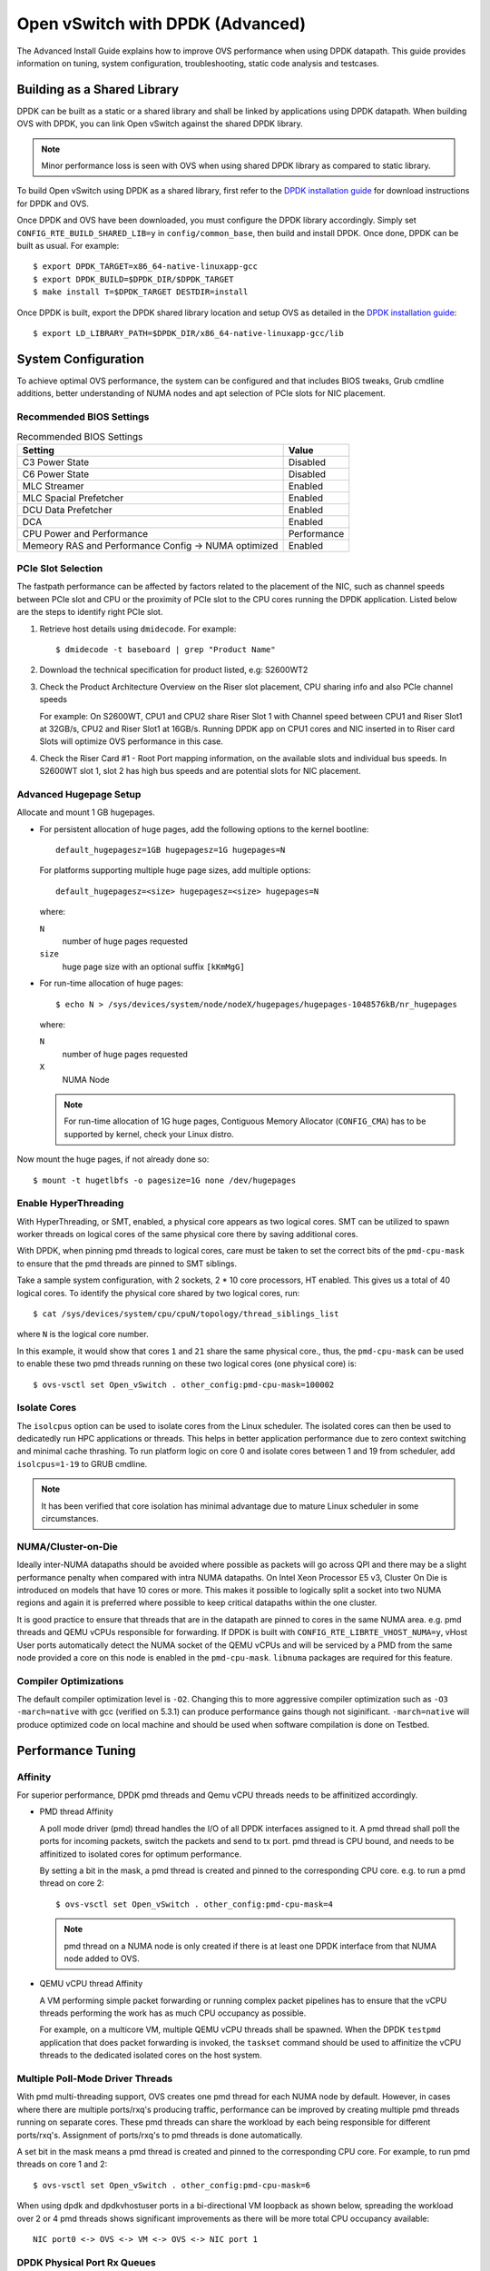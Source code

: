 ..
      Licensed under the Apache License, Version 2.0 (the "License"); you may
      not use this file except in compliance with the License. You may obtain
      a copy of the License at

          http://www.apache.org/licenses/LICENSE-2.0

      Unless required by applicable law or agreed to in writing, software
      distributed under the License is distributed on an "AS IS" BASIS, WITHOUT
      WARRANTIES OR CONDITIONS OF ANY KIND, either express or implied. See the
      License for the specific language governing permissions and limitations
      under the License.

      Convention for heading levels in Open vSwitch documentation:

      =======  Heading 0 (reserved for the title in a document)
      -------  Heading 1
      ~~~~~~~  Heading 2
      +++++++  Heading 3
      '''''''  Heading 4

      Avoid deeper levels because they do not render well.

=================================
Open vSwitch with DPDK (Advanced)
=================================

The Advanced Install Guide explains how to improve OVS performance when using
DPDK datapath. This guide provides information on tuning, system configuration,
troubleshooting, static code analysis and testcases.

Building as a Shared Library
----------------------------

DPDK can be built as a static or a shared library and shall be linked by
applications using DPDK datapath. When building OVS with DPDK, you can link
Open vSwitch against the shared DPDK library.

.. note::
  Minor performance loss is seen with OVS when using shared DPDK library as
  compared to static library.

To build Open vSwitch using DPDK as a shared library, first refer to the `DPDK
installation guide`_ for download instructions for DPDK and OVS.

Once DPDK and OVS have been downloaded, you must configure the DPDK library
accordingly. Simply set ``CONFIG_RTE_BUILD_SHARED_LIB=y`` in
``config/common_base``, then build and install DPDK. Once done, DPDK can be
built as usual. For example::

    $ export DPDK_TARGET=x86_64-native-linuxapp-gcc
    $ export DPDK_BUILD=$DPDK_DIR/$DPDK_TARGET
    $ make install T=$DPDK_TARGET DESTDIR=install

Once DPDK is built, export the DPDK shared library location and setup OVS as
detailed in the `DPDK installation guide`_::

    $ export LD_LIBRARY_PATH=$DPDK_DIR/x86_64-native-linuxapp-gcc/lib

System Configuration
--------------------

To achieve optimal OVS performance, the system can be configured and that
includes BIOS tweaks, Grub cmdline additions, better understanding of NUMA
nodes and apt selection of PCIe slots for NIC placement.

Recommended BIOS Settings
~~~~~~~~~~~~~~~~~~~~~~~~~

.. list-table:: Recommended BIOS Settings
   :header-rows: 1

   * - Setting
     - Value
   * - C3 Power State
     - Disabled
   * - C6 Power State
     - Disabled
   * - MLC Streamer
     - Enabled
   * - MLC Spacial Prefetcher
     - Enabled
   * - DCU Data Prefetcher
     - Enabled
   * - DCA
     - Enabled
   * - CPU Power and Performance
     - Performance
   * - Memeory RAS and Performance Config -> NUMA optimized
     - Enabled

PCIe Slot Selection
~~~~~~~~~~~~~~~~~~~

The fastpath performance can be affected by factors related to the placement of
the NIC, such as channel speeds between PCIe slot and CPU or the proximity of
PCIe slot to the CPU cores running the DPDK application. Listed below are the
steps to identify right PCIe slot.

#. Retrieve host details using ``dmidecode``. For example::

       $ dmidecode -t baseboard | grep "Product Name"

#. Download the technical specification for product listed, e.g: S2600WT2

#. Check the Product Architecture Overview on the Riser slot placement, CPU
   sharing info and also PCIe channel speeds

   For example: On S2600WT, CPU1 and CPU2 share Riser Slot 1 with Channel speed
   between CPU1 and Riser Slot1 at 32GB/s, CPU2 and Riser Slot1 at 16GB/s.
   Running DPDK app on CPU1 cores and NIC inserted in to Riser card Slots will
   optimize OVS performance in this case.

#. Check the Riser Card #1 - Root Port mapping information, on the available
   slots and individual bus speeds. In S2600WT slot 1, slot 2 has high bus
   speeds and are potential slots for NIC placement.

Advanced Hugepage Setup
~~~~~~~~~~~~~~~~~~~~~~~

Allocate and mount 1 GB hugepages.

- For persistent allocation of huge pages, add the following options to the
  kernel bootline::

      default_hugepagesz=1GB hugepagesz=1G hugepages=N

  For platforms supporting multiple huge page sizes, add multiple options::

      default_hugepagesz=<size> hugepagesz=<size> hugepages=N

  where:

  ``N``
    number of huge pages requested
  ``size``
    huge page size with an optional suffix ``[kKmMgG]``

- For run-time allocation of huge pages::

      $ echo N > /sys/devices/system/node/nodeX/hugepages/hugepages-1048576kB/nr_hugepages

  where:

  ``N``
    number of huge pages requested
  ``X``
    NUMA Node

  .. note::
    For run-time allocation of 1G huge pages, Contiguous Memory Allocator
    (``CONFIG_CMA``) has to be supported by kernel, check your Linux distro.

Now mount the huge pages, if not already done so::

    $ mount -t hugetlbfs -o pagesize=1G none /dev/hugepages

Enable HyperThreading
~~~~~~~~~~~~~~~~~~~~~

With HyperThreading, or SMT, enabled, a physical core appears as two logical
cores. SMT can be utilized to spawn worker threads on logical cores of the same
physical core there by saving additional cores.

With DPDK, when pinning pmd threads to logical cores, care must be taken to set
the correct bits of the ``pmd-cpu-mask`` to ensure that the pmd threads are
pinned to SMT siblings.

Take a sample system configuration, with 2 sockets, 2 * 10 core processors, HT
enabled. This gives us a total of 40 logical cores. To identify the physical
core shared by two logical cores, run::

    $ cat /sys/devices/system/cpu/cpuN/topology/thread_siblings_list

where ``N`` is the logical core number.

In this example, it would show that cores ``1`` and ``21`` share the same
physical core., thus, the ``pmd-cpu-mask`` can be used to enable these two pmd
threads running on these two logical cores (one physical core) is::

    $ ovs-vsctl set Open_vSwitch . other_config:pmd-cpu-mask=100002

Isolate Cores
~~~~~~~~~~~~~

The ``isolcpus`` option can be used to isolate cores from the Linux scheduler.
The isolated cores can then be used to dedicatedly run HPC applications or
threads.  This helps in better application performance due to zero context
switching and minimal cache thrashing. To run platform logic on core 0 and
isolate cores between 1 and 19 from scheduler, add  ``isolcpus=1-19`` to GRUB
cmdline.

.. note::
  It has been verified that core isolation has minimal advantage due to mature
  Linux scheduler in some circumstances.

NUMA/Cluster-on-Die
~~~~~~~~~~~~~~~~~~~

Ideally inter-NUMA datapaths should be avoided where possible as packets will
go across QPI and there may be a slight performance penalty when compared with
intra NUMA datapaths. On Intel Xeon Processor E5 v3, Cluster On Die is
introduced on models that have 10 cores or more.  This makes it possible to
logically split a socket into two NUMA regions and again it is preferred where
possible to keep critical datapaths within the one cluster.

It is good practice to ensure that threads that are in the datapath are pinned
to cores in the same NUMA area. e.g. pmd threads and QEMU vCPUs responsible for
forwarding. If DPDK is built with ``CONFIG_RTE_LIBRTE_VHOST_NUMA=y``, vHost
User ports automatically detect the NUMA socket of the QEMU vCPUs and will be
serviced by a PMD from the same node provided a core on this node is enabled in
the ``pmd-cpu-mask``. ``libnuma`` packages are required for this feature.

Compiler Optimizations
~~~~~~~~~~~~~~~~~~~~~~

The default compiler optimization level is ``-O2``. Changing this to more
aggressive compiler optimization such as ``-O3 -march=native`` with
gcc (verified on 5.3.1) can produce performance gains though not siginificant.
``-march=native`` will produce optimized code on local machine and should be
used when software compilation is done on Testbed.

Performance Tuning
------------------

Affinity
~~~~~~~~

For superior performance, DPDK pmd threads and Qemu vCPU threads needs to be
affinitized accordingly.

- PMD thread Affinity

  A poll mode driver (pmd) thread handles the I/O of all DPDK interfaces
  assigned to it. A pmd thread shall poll the ports for incoming packets,
  switch the packets and send to tx port.  pmd thread is CPU bound, and needs
  to be affinitized to isolated cores for optimum performance.

  By setting a bit in the mask, a pmd thread is created and pinned to the
  corresponding CPU core. e.g. to run a pmd thread on core 2::

      $ ovs-vsctl set Open_vSwitch . other_config:pmd-cpu-mask=4

  .. note::
    pmd thread on a NUMA node is only created if there is at least one DPDK
    interface from that NUMA node added to OVS.

- QEMU vCPU thread Affinity

  A VM performing simple packet forwarding or running complex packet pipelines
  has to ensure that the vCPU threads performing the work has as much CPU
  occupancy as possible.

  For example, on a multicore VM, multiple QEMU vCPU threads shall be spawned.
  When the DPDK ``testpmd`` application that does packet forwarding is invoked,
  the ``taskset`` command should be used to affinitize the vCPU threads to the
  dedicated isolated cores on the host system.

Multiple Poll-Mode Driver Threads
~~~~~~~~~~~~~~~~~~~~~~~~~~~~~~~~~

With pmd multi-threading support, OVS creates one pmd thread for each NUMA node
by default. However, in cases where there are multiple ports/rxq's producing
traffic, performance can be improved by creating multiple pmd threads running
on separate cores. These pmd threads can share the workload by each being
responsible for different ports/rxq's. Assignment of ports/rxq's to pmd threads
is done automatically.

A set bit in the mask means a pmd thread is created and pinned to the
corresponding CPU core. For example, to run pmd threads on core 1 and 2::

    $ ovs-vsctl set Open_vSwitch . other_config:pmd-cpu-mask=6

When using dpdk and dpdkvhostuser ports in a bi-directional VM loopback as
shown below, spreading the workload over 2 or 4 pmd threads shows significant
improvements as there will be more total CPU occupancy available::

    NIC port0 <-> OVS <-> VM <-> OVS <-> NIC port 1

DPDK Physical Port Rx Queues
~~~~~~~~~~~~~~~~~~~~~~~~~~~~

::

    $ ovs-vsctl set Interface <DPDK interface> options:n_rxq=<integer>

The command above sets the number of rx queues for DPDK physical interface.
The rx queues are assigned to pmd threads on the same NUMA node in a
round-robin fashion.

DPDK Physical Port Queue Sizes
~~~~~~~~~~~~~~~~~~~~~~~~~~~~~~~

::

    $ ovs-vsctl set Interface dpdk0 options:n_rxq_desc=<integer>
    $ ovs-vsctl set Interface dpdk0 options:n_txq_desc=<integer>

The command above sets the number of rx/tx descriptors that the NIC associated
with dpdk0 will be initialised with.

Different ``n_rxq_desc`` and ``n_txq_desc`` configurations yield different
benefits in terms of throughput and latency for different scenarios.
Generally, smaller queue sizes can have a positive impact for latency at the
expense of throughput. The opposite is often true for larger queue sizes.
Note: increasing the number of rx descriptors eg. to 4096  may have a negative
impact on performance due to the fact that non-vectorised DPDK rx functions may
be used. This is dependant on the driver in use, but is true for the commonly
used i40e and ixgbe DPDK drivers.

Exact Match Cache
~~~~~~~~~~~~~~~~~

Each pmd thread contains one Exact Match Cache (EMC). After initial flow setup
in the datapath, the EMC contains a single table and provides the lowest level
(fastest) switching for DPDK ports. If there is a miss in the EMC then the next
level where switching will occur is the datapath classifier.  Missing in the
EMC and looking up in the datapath classifier incurs a significant performance
penalty.  If lookup misses occur in the EMC because it is too small to handle
the number of flows, its size can be increased. The EMC size can be modified by
editing the define ``EM_FLOW_HASH_SHIFT`` in ``lib/dpif-netdev.c``.

As mentioned above, an EMC is per pmd thread. An alternative way of increasing
the aggregate amount of possible flow entries in EMC and avoiding datapath
classifier lookups is to have multiple pmd threads running.

Rx Mergeable Buffers
~~~~~~~~~~~~~~~~~~~~

Rx mergeable buffers is a virtio feature that allows chaining of multiple
virtio descriptors to handle large packet sizes. Large packets are handled by
reserving and chaining multiple free descriptors together. Mergeable buffer
support is negotiated between the virtio driver and virtio device and is
supported by the DPDK vhost library.  This behavior is supported and enabled by
default, however in the case where the user knows that rx mergeable buffers are
not needed i.e. jumbo frames are not needed, it can be forced off by adding
``mrg_rxbuf=off`` to the QEMU command line options. By not reserving multiple
chains of descriptors it will make more individual virtio descriptors available
for rx to the guest using dpdkvhost ports and this can improve performance.

OVS Testcases
-------------

PHY-VM-PHY (vHost Loopback)
~~~~~~~~~~~~~~~~~~~~~~~~~~~

The `DPDK installation guide`_ details steps for PHY-VM-PHY loopback testcase
and packet forwarding using DPDK testpmd application in the Guest VM. For users
wishing to do packet forwarding using kernel stack below, you need to run the
below commands on the guest::

    $ ifconfig eth1 1.1.1.2/24
    $ ifconfig eth2 1.1.2.2/24
    $ systemctl stop firewalld.service
    $ systemctl stop iptables.service
    $ sysctl -w net.ipv4.ip_forward=1
    $ sysctl -w net.ipv4.conf.all.rp_filter=0
    $ sysctl -w net.ipv4.conf.eth1.rp_filter=0
    $ sysctl -w net.ipv4.conf.eth2.rp_filter=0
    $ route add -net 1.1.2.0/24 eth2
    $ route add -net 1.1.1.0/24 eth1
    $ arp -s 1.1.2.99 DE:AD:BE:EF:CA:FE
    $ arp -s 1.1.1.99 DE:AD:BE:EF:CA:EE

PHY-VM-PHY (IVSHMEM)
~~~~~~~~~~~~~~~~~~~~

IVSHMEM can also be validated using the PHY-VM-PHY configuration. To begin,
follow the steps described in the `DPDK installation guide`_ to create and
initialize the database, start ovs-vswitchd and add ``dpdk``-type devices to
bridge ``br0``. Once complete, follow the below steps:

1. Add DPDK ring port to the bridge::

       $ ovs-vsctl add-port br0 dpdkr0 -- set Interface dpdkr0 type=dpdkr

2. Build modified QEMU

   QEMU must be patched to enable IVSHMEM support::

       $ cd /usr/src/
       $ wget http://wiki.qemu.org/download/qemu-2.2.1.tar.bz2
       $ tar -jxvf qemu-2.2.1.tar.bz2
       $ cd /usr/src/qemu-2.2.1
       $ wget https://raw.githubusercontent.com/netgroup-polito/un-orchestrator/master/orchestrator/compute_controller/plugins/kvm-libvirt/patches/ivshmem-qemu-2.2.1.patch
       $ patch -p1 < ivshmem-qemu-2.2.1.patch
       $ ./configure --target-list=x86_64-softmmu --enable-debug --extra-cflags='-g'
       $ make -j 4

3. Generate QEMU commandline::

       $ mkdir -p /usr/src/cmdline_generator
       $ cd /usr/src/cmdline_generator
       $ wget https://raw.githubusercontent.com/netgroup-polito/un-orchestrator/master/orchestrator/compute_controller/plugins/kvm-libvirt/cmdline_generator/cmdline_generator.c
       $ wget https://raw.githubusercontent.com/netgroup-polito/un-orchestrator/master/orchestrator/compute_controller/plugins/kvm-libvirt/cmdline_generator/Makefile
       $ export RTE_SDK=/usr/src/dpdk-16.11
       $ export RTE_TARGET=x86_64-ivshmem-linuxapp-gcc
       $ make
       $ ./build/cmdline_generator -m -p dpdkr0 XXX
       $ cmdline=`cat OVSMEMPOOL`

4. Start guest VM::

       $ export VM_NAME=ivshmem-vm
       $ export QCOW2_IMAGE=/root/CentOS7_x86_64.qcow2
       $ export QEMU_BIN=/usr/src/qemu-2.2.1/x86_64-softmmu/qemu-system-x86_64
       $ taskset 0x20 $QEMU_BIN -cpu host -smp 2,cores=2 -hda $QCOW2_IMAGE \
           -m 4096 --enable-kvm -name $VM_NAME -nographic -vnc :2 \
           -pidfile /tmp/vm1.pid $cmdline

5. Build and run the sample ``dpdkr`` app in VM::

       $ echo 1024 > /proc/sys/vm/nr_hugepages
       $ mount -t hugetlbfs nodev /dev/hugepages (if not already mounted)

       # Build the DPDK ring application in the VM
       $ export RTE_SDK=/root/dpdk-16.11
       $ export RTE_TARGET=x86_64-ivshmem-linuxapp-gcc
       $ make

       # Run dpdkring application
       $ ./build/dpdkr -c 1 -n 4 -- -n 0
       # where "-n 0" refers to ring '0' i.e dpdkr0

PHY-VM-PHY (vHost Multiqueue)
~~~~~~~~~~~~~~~~~~~~~~~~~~~~~

vHost Multique functionality can also be validated using the PHY-VM-PHY
configuration. To begin, follow the steps described in the `DPDK installation
guide`_ to create and initialize the database, start ovs-vswitchd and add
``dpdk``-type devices to bridge ``br0``. Once complete, follow the below steps:

1. Configure PMD and RXQs.

   For example, set the number of dpdk port rx queues to at least 2  The number
   of rx queues at vhost-user interface gets automatically configured after
   virtio device connection and doesn't need manual configuration::

       $ ovs-vsctl set Open_vSwitch . other_config:pmd-cpu-mask=c
       $ ovs-vsctl set Interface dpdk0 options:n_rxq=2
       $ ovs-vsctl set Interface dpdk1 options:n_rxq=2

2. Instantiate Guest VM using QEMU cmdline

   We must configure with appropriate software versions to ensure this feature
   is supported.

   .. list-table:: Recommended BIOS Settings
      :header-rows: 1

      * - Setting
        - Value
      * - QEMU version
        - 2.5.0
      * - QEMU thread affinity
        - 2 cores (taskset 0x30)
      * - Memory
        - 4 GB
      * - Cores
        - 2
      * - Distro
        - Fedora 22
      * - Multiqueue
        - Enabled

   To do this, instantiate the guest as follows::

       $ export VM_NAME=vhost-vm
       $ export GUEST_MEM=4096M
       $ export QCOW2_IMAGE=/root/Fedora22_x86_64.qcow2
       $ export VHOST_SOCK_DIR=/usr/local/var/run/openvswitch
       $ taskset 0x30 qemu-system-x86_64 -cpu host -smp 2,cores=2 -m 4096M \
           -drive file=$QCOW2_IMAGE --enable-kvm -name $VM_NAME \
           -nographic -numa node,memdev=mem -mem-prealloc \
           -object memory-backend-file,id=mem,size=$GUEST_MEM,mem-path=/dev/hugepages,share=on \
           -chardev socket,id=char1,path=$VHOST_SOCK_DIR/dpdkvhostuser0 \
           -netdev type=vhost-user,id=mynet1,chardev=char1,vhostforce,queues=2 \
           -device virtio-net-pci,mac=00:00:00:00:00:01,netdev=mynet1,mq=on,vectors=6 \
           -chardev socket,id=char2,path=$VHOST_SOCK_DIR/dpdkvhostuser1 \
           -netdev type=vhost-user,id=mynet2,chardev=char2,vhostforce,queues=2 \
           -device virtio-net-pci,mac=00:00:00:00:00:02,netdev=mynet2,mq=on,vectors=6

   .. note::
     Queue value above should match the queues configured in OVS, The vector
     value should be set to "number of queues x 2 + 2"

3. Configure the guest interface

   Assuming there are 2 interfaces in the guest named eth0, eth1 check the
   channel configuration and set the number of combined channels to 2 for
   virtio devices::

       $ ethtool -l eth0
       $ ethtool -L eth0 combined 2
       $ ethtool -L eth1 combined 2

   More information can be found in vHost walkthrough section.

4. Configure kernel packet forwarding

   Configure IP and enable interfaces::

       $ ifconfig eth0 5.5.5.1/24 up
       $ ifconfig eth1 90.90.90.1/24 up

   Configure IP forwarding and add route entries::

       $ sysctl -w net.ipv4.ip_forward=1
       $ sysctl -w net.ipv4.conf.all.rp_filter=0
       $ sysctl -w net.ipv4.conf.eth0.rp_filter=0
       $ sysctl -w net.ipv4.conf.eth1.rp_filter=0
       $ ip route add 2.1.1.0/24 dev eth1
       $ route add default gw 2.1.1.2 eth1
       $ route add default gw 90.90.90.90 eth1
       $ arp -s 90.90.90.90 DE:AD:BE:EF:CA:FE
       $ arp -s 2.1.1.2 DE:AD:BE:EF:CA:FA

   Check traffic on multiple queues::

       $ cat /proc/interrupts | grep virtio

vHost Walkthrough
-----------------

Two types of vHost User ports are available in OVS:

- vhost-user (``dpdkvhostuser``)

- vhost-user-client (``dpdkvhostuserclient``)

vHost User uses a client-server model. The server creates/manages/destroys the
vHost User sockets, and the client connects to the server. Depending on which
port type you use, ``dpdkvhostuser`` or ``dpdkvhostuserclient``, a different
configuration of the client-server model is used.

For vhost-user ports, Open vSwitch acts as the server and QEMU the client.  For
vhost-user-client ports, Open vSwitch acts as the client and QEMU the server.

vhost-user
~~~~~~~~~~

1. Install the prerequisites:

   - QEMU version >= 2.2

2. Add vhost-user ports to the switch.

   Unlike DPDK ring ports, DPDK vhost-user ports can have arbitrary names,
   except that forward and backward slashes are prohibited in the names.

   For vhost-user, the name of the port type is ``dpdkvhostuser``::

       $ ovs-vsctl add-port br0 vhost-user-1 -- set Interface vhost-user-1 \
           type=dpdkvhostuser

   This action creates a socket located at
   ``/usr/local/var/run/openvswitch/vhost-user-1``, which you must provide to
   your VM on the QEMU command line. More instructions on this can be found in
   the next section "Adding vhost-user ports to VM"

   .. note::
     If you wish for the vhost-user sockets to be created in a sub-directory of
     ``/usr/local/var/run/openvswitch``, you may specify this directory in the
     ovsdb like so::

         $ ovs-vsctl --no-wait \
             set Open_vSwitch . other_config:vhost-sock-dir=subdir`

3. Add vhost-user ports to VM

   1. Configure sockets

      Pass the following parameters to QEMU to attach a vhost-user device::

          -chardev socket,id=char1,path=/usr/local/var/run/openvswitch/vhost-user-1
          -netdev type=vhost-user,id=mynet1,chardev=char1,vhostforce
          -device virtio-net-pci,mac=00:00:00:00:00:01,netdev=mynet1

      where ``vhost-user-1`` is the name of the vhost-user port added to the
      switch.

      Repeat the above parameters for multiple devices, changing the chardev
      ``path`` and ``id`` as necessary. Note that a separate and different
      chardev ``path`` needs to be specified for each vhost-user device. For
      example you have a second vhost-user port named ``vhost-user-2``, you
      append your QEMU command line with an additional set of parameters::

          -chardev socket,id=char2,path=/usr/local/var/run/openvswitch/vhost-user-2
          -netdev type=vhost-user,id=mynet2,chardev=char2,vhostforce
          -device virtio-net-pci,mac=00:00:00:00:00:02,netdev=mynet2

    2. Configure hugepages

       QEMU must allocate the VM's memory on hugetlbfs. vhost-user ports access
       a virtio-net device's virtual rings and packet buffers mapping the VM's
       physical memory on hugetlbfs. To enable vhost-user ports to map the VM's
       memory into their process address space, pass the following parameters
       to QEMU::

           -object memory-backend-file,id=mem,size=4096M,mem-path=/dev/hugepages,share=on
           -numa node,memdev=mem -mem-prealloc

    3. Enable multiqueue support (optional)

       QEMU needs to be configured to use multiqueue::

           -chardev socket,id=char2,path=/usr/local/var/run/openvswitch/vhost-user-2
           -netdev type=vhost-user,id=mynet2,chardev=char2,vhostforce,queues=$q
           -device virtio-net-pci,mac=00:00:00:00:00:02,netdev=mynet2,mq=on,vectors=$v

       where:

       ``$q``
         The number of queues
       ``$v``
         The number of vectors, which is ``$q`` * 2 + 2

       The vhost-user interface will be automatically reconfigured with
       required number of rx and tx queues after connection of virtio device.
       Manual configuration of ``n_rxq`` is not supported because OVS will work
       properly only if ``n_rxq`` will match number of queues configured in
       QEMU.

       A least 2 PMDs should be configured for the vswitch when using
       multiqueue.  Using a single PMD will cause traffic to be enqueued to the
       same vhost queue rather than being distributed among different vhost
       queues for a vhost-user interface.

       If traffic destined for a VM configured with multiqueue arrives to the
       vswitch via a physical DPDK port, then the number of rxqs should also be
       set to at least 2 for that physical DPDK port. This is required to
       increase the probability that a different PMD will handle the multiqueue
       transmission to the guest using a different vhost queue.

       If one wishes to use multiple queues for an interface in the guest, the
       driver in the guest operating system must be configured to do so. It is
       recommended that the number of queues configured be equal to ``$q``.

       For example, this can be done for the Linux kernel virtio-net driver
       with::

           $ ethtool -L <DEV> combined <$q>

       where:

       ``-L``
         Changes the numbers of channels of the specified network device
       ``combined``
         Changes the number of multi-purpose channels.

Configure the VM using libvirt
++++++++++++++++++++++++++++++

You can also build and configure the VM using libvirt rather than QEMU by
itself.

1. Change the user/group, access control policty and restart libvirtd.

   - In ``/etc/libvirt/qemu.conf`` add/edit the following lines::

         user = "root"
         group = "root"

   - Disable SELinux or set to permissive mode::

         $ setenforce 0

   - Restart the libvirtd process, For example, on Fedora::

         $ systemctl restart libvirtd.service

2. Instantiate the VM

   - Copy the XML configuration described in the `DPDK installation guide`_.

   - Start the VM::

         $ virsh create demovm.xml

   - Connect to the guest console::

         $ virsh console demovm

3. Configure the VM

   The demovm xml configuration is aimed at achieving out of box performance on
   VM.

   - The vcpus are pinned to the cores of the CPU socket 0 using ``vcpupin``.

   - Configure NUMA cell and memory shared using ``memAccess='shared'``.

   - Disable ``mrg_rxbuf='off'``

Refer to the `libvirt documentation <http://libvirt.org/formatdomain.html>`__
for more information.

vhost-user-client
~~~~~~~~~~~~~~~~~

1. Install the prerequisites:

   - QEMU version >= 2.7

2. Add vhost-user-client ports to the switch.

   Unlike vhost-user ports, the name given to port does not govern the name of
   the socket device. ``vhost-server-path`` reflects the full path of the
   socket that has been or will be created by QEMU for the given vHost User
   client port.

   For vhost-user-client, the name of the port type is
   ``dpdkvhostuserclient``::

       $ VHOST_USER_SOCKET_PATH=/path/to/socker
       $ ovs-vsctl add-port br0 vhost-client-1 \
           -- set Interface vhost-client-1 type=dpdkvhostuserclient \
                options:vhost-server-path=$VHOST_USER_SOCKET_PATH

3. Add vhost-user-client ports to VM

   1. Configure sockets

      Pass the following parameters to QEMU to attach a vhost-user device::

          -chardev socket,id=char1,path=$VHOST_USER_SOCKET_PATH,server
          -netdev type=vhost-user,id=mynet1,chardev=char1,vhostforce
          -device virtio-net-pci,mac=00:00:00:00:00:01,netdev=mynet1

      where ``vhost-user-1`` is the name of the vhost-user port added to the
      switch.

      If the corresponding dpdkvhostuserclient port has not yet been configured
      in OVS with ``vhost-server-path=/path/to/socket``, QEMU will print a log
      similar to the following::

          QEMU waiting for connection on: disconnected:unix:/path/to/socket,server

      QEMU will wait until the port is created sucessfully in OVS to boot the VM.

      One benefit of using this mode is the ability for vHost ports to
      'reconnect' in event of the switch crashing or being brought down. Once
      it is brought back up, the vHost ports will reconnect automatically and
      normal service will resume.

DPDK Backend Inside VM
~~~~~~~~~~~~~~~~~~~~~~

Additional configuration is required if you want to run ovs-vswitchd with DPDK
backend inside a QEMU virtual machine. Ovs-vswitchd creates separate DPDK TX
queues for each CPU core available. This operation fails inside QEMU virtual
machine because, by default, VirtIO NIC provided to the guest is configured to
support only single TX queue and single RX queue. To change this behavior, you
need to turn on ``mq`` (multiqueue) property of all ``virtio-net-pci`` devices
emulated by QEMU and used by DPDK.  You may do it manually (by changing QEMU
command line) or, if you use Libvirt, by adding the following string to
``<interface>`` sections of all network devices used by DPDK::

    <driver name='vhost' queues='N'/>

Where:

``N``
  determines how many queues can be used by the guest.

This requires QEMU >= 2.2.

QoS
---

Assuming you have a vhost-user port transmitting traffic consisting of packets
of size 64 bytes, the following command would limit the egress transmission
rate of the port to ~1,000,000 packets per second::

    $ ovs-vsctl set port vhost-user0 qos=@newqos -- \
        --id=@newqos create qos type=egress-policer other-config:cir=46000000 \
        other-config:cbs=2048`

To examine the QoS configuration of the port, run::

    $ ovs-appctl -t ovs-vswitchd qos/show vhost-user0

To clear the QoS configuration from the port and ovsdb, run::

    $ ovs-vsctl destroy QoS vhost-user0 -- clear Port vhost-user0 qos

Refer to vswitch.xml for more details on egress-policer.

Rate Limiting
--------------

Here is an example on Ingress Policing usage.  Assuming you have a vhost-user
port receiving traffic consisting of packets of size 64 bytes, the following
command would limit the reception rate of the port to ~1,000,000 packets per
second::

    $ ovs-vsctl set interface vhost-user0 ingress_policing_rate=368000 \
        ingress_policing_burst=1000`

To examine the ingress policer configuration of the port::

    $ ovs-vsctl list interface vhost-user0

To clear the ingress policer configuration from the port::

    $ ovs-vsctl set interface vhost-user0 ingress_policing_rate=0

Refer to vswitch.xml for more details on ingress-policer.

Flow Control
------------

Flow control can be enabled only on DPDK physical ports.  To enable flow
control support at tx side while adding a port, run::

    $ ovs-vsctl add-port br0 dpdk0 -- \
        set Interface dpdk0 type=dpdk options:tx-flow-ctrl=true

Similarly, to enable rx flow control, run::

    $ ovs-vsctl add-port br0 dpdk0 -- \
        set Interface dpdk0 type=dpdk options:rx-flow-ctrl=true

To enable flow control auto-negotiation, run::

    $ ovs-vsctl add-port br0 dpdk0 -- \
        set Interface dpdk0 type=dpdk options:flow-ctrl-autoneg=true

To turn ON the tx flow control at run time(After the port is being added to
OVS)::

    $ ovs-vsctl set Interface dpdk0 options:tx-flow-ctrl=true

The flow control parameters can be turned off by setting ``false`` to the
respective parameter. To disable the flow control at tx side, run::

    $ ovs-vsctl set Interface dpdk0 options:tx-flow-ctrl=false

pdump
-----

Pdump allows you to listen on DPDK ports and view the traffic that is passing
on them. To use this utility, one must have libpcap installed on the system.
Furthermore, DPDK must be built with ``CONFIG_RTE_LIBRTE_PDUMP=y`` and
``CONFIG_RTE_LIBRTE_PMD_PCAP=y``.

.. warning::
  A performance decrease is expected when using a monitoring application like
  the DPDK pdump app.

To use pdump, simply launch OVS as usual. Then, navigate to the ``app/pdump``
directory in DPDK, ``make`` the application and run like so::

    $ sudo ./build/app/dpdk-pdump -- \
        --pdump port=0,queue=0,rx-dev=/tmp/pkts.pcap \
        --server-socket-path=/usr/local/var/run/openvswitch

The above command captures traffic received on queue 0 of port 0 and stores it
in ``/tmp/pkts.pcap``. Other combinations of port numbers, queues numbers and
pcap locations are of course also available to use. For example, to capture all
packets that traverse port 0 in a single pcap file::

    $ sudo ./build/app/dpdk-pdump -- \
        --pdump 'port=0,queue=*,rx-dev=/tmp/pkts.pcap,tx-dev=/tmp/pkts.pcap' \
        --server-socket-path=/usr/local/var/run/openvswitch

``server-socket-path`` must be set to the value of ovs_rundir() which typically
resolves to ``/usr/local/var/run/openvswitch``.

Many tools are available to view the contents of the pcap file. Once example is
tcpdump. Issue the following command to view the contents of ``pkts.pcap``::

    $ tcpdump -r pkts.pcap

More information on the pdump app and its usage can be found in the `DPDK docs
<http://dpdk.org/doc/guides/sample_app_ug/pdump.html>`__.

Jumbo Frames
------------

By default, DPDK ports are configured with standard Ethernet MTU (1500B). To
enable Jumbo Frames support for a DPDK port, change the Interface's
``mtu_request`` attribute to a sufficiently large value. For example, to add a
DPDK Phy port with MTU of 9000::

    $ ovs-vsctl add-port br0 dpdk0 \
      -- set Interface dpdk0 type=dpdk \
      -- set Interface dpdk0 mtu_request=9000`

Similarly, to change the MTU of an existing port to 6200::

    $ ovs-vsctl set Interface dpdk0 mtu_request=6200

Some additional configuration is needed to take advantage of jumbo frames with
vHost ports:

1. *mergeable buffers* must be enabled for vHost ports, as demonstrated in the
   QEMU command line snippet below::

       -netdev type=vhost-user,id=mynet1,chardev=char0,vhostforce \
       -device virtio-net-pci,mac=00:00:00:00:00:01,netdev=mynet1,mrg_rxbuf=on

2. Where virtio devices are bound to the Linux kernel driver in a guest
   environment (i.e. interfaces are not bound to an in-guest DPDK driver), the
   MTU of those logical network interfaces must also be increased to a
   sufficiently large value. This avoids segmentation of Jumbo Frames received
   in the guest. Note that 'MTU' refers to the length of the IP packet only,
   and not that of the entire frame.

   To calculate the exact MTU of a standard IPv4 frame, subtract the L2 header
   and CRC lengths (i.e. 18B) from the max supported frame size.  So, to set
   the MTU for a 9018B Jumbo Frame::

       $ ifconfig eth1 mtu 9000

When Jumbo Frames are enabled, the size of a DPDK port's mbuf segments are
increased, such that a full Jumbo Frame of a specific size may be accommodated
within a single mbuf segment.

Jumbo frame support has been validated against 9728B frames, which is the
largest frame size supported by Fortville NIC using the DPDK i40e driver, but
larger frames and other DPDK NIC drivers may be supported. These cases are
common for use cases involving East-West traffic only.

vsperf
------

The vsperf project aims to develop a vSwitch test framework that can be used to
validate the suitability of different vSwitch implementations in a telco
deployment environment. More information can be found on the `OPNFV wiki
<https://wiki.opnfv.org/display/vsperf/VSperf+Home>`__.

Bug Reporting
-------------

Report problems to bugs@openvswitch.org.

.. _DPDK installation guide: INSTALL.DPDK.rst
